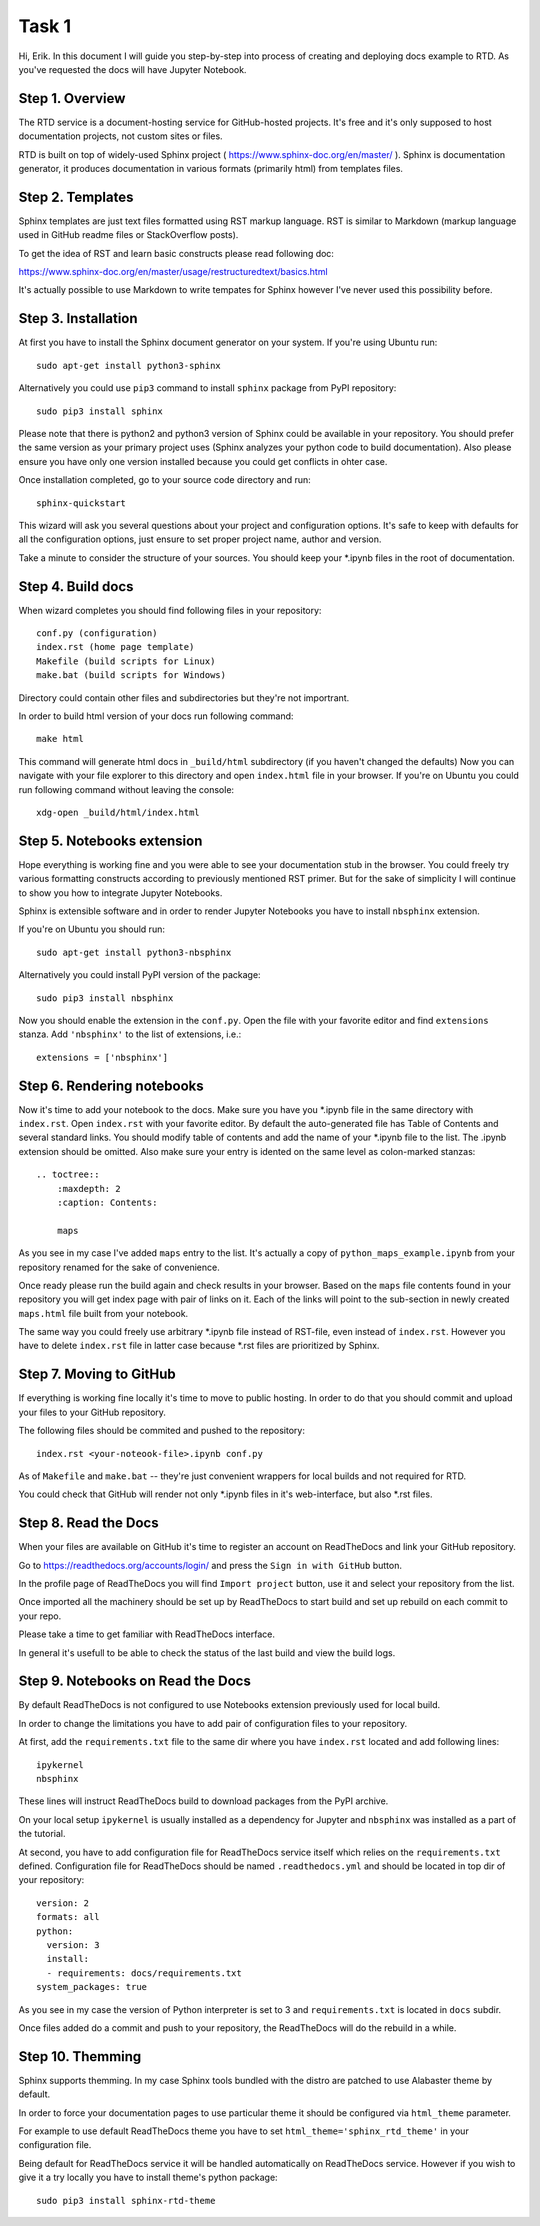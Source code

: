 Task 1
======

Hi, Erik. In this document I will guide you step-by-step into process of creating and deploying docs example to RTD.
As you've requested the docs will have Jupyter Notebook.

Step 1. Overview
~~~~~~~~~~~~~~~~

The RTD service is a document-hosting service for GitHub-hosted projects.
It's free and it's only supposed to host documentation projects, not custom sites or files.

RTD is built on top of widely-used Sphinx project ( https://www.sphinx-doc.org/en/master/ ).
Sphinx is documentation generator, it produces documentation in various formats (primarily html) from templates files.

Step 2. Templates
~~~~~~~~~~~~~~~~~

Sphinx templates are just text files formatted using RST markup language.
RST is similar to Markdown (markup language used in GitHub readme files or StackOverflow posts).

To get the idea of RST and learn basic constructs please read following doc:

https://www.sphinx-doc.org/en/master/usage/restructuredtext/basics.html

It's actually possible to use Markdown to write tempates for Sphinx however I've never used this possibility before.

Step 3. Installation
~~~~~~~~~~~~~~~~~~~~

At first you have to install the Sphinx document generator on your system. If you're using Ubuntu run::

    sudo apt-get install python3-sphinx

Alternatively you could use ``pip3`` command to install ``sphinx`` package from PyPI repository::

    sudo pip3 install sphinx

Please note that there is python2 and python3 version of Sphinx could be available in your repository.
You should prefer the same version as your primary project uses (Sphinx analyzes your python code to build documentation).
Also please ensure you have only one version installed because you could get conflicts in ohter case.

Once installation completed, go to your source code directory and run::

    sphinx-quickstart

This wizard will ask you several questions about your project and configuration options.
It's safe to keep with defaults for all the configuration options, just ensure to set proper project name, author and version.

Take a minute to consider the structure of your sources. You should keep your \*.ipynb files in the root of documentation.

Step 4. Build docs
~~~~~~~~~~~~~~~~~~

When wizard completes you should find following files in your repository::

     conf.py (configuration)
     index.rst (home page template)
     Makefile (build scripts for Linux)
     make.bat (build scripts for Windows)

Directory could contain other files and subdirectories but they're not importrant.

In order to build html version of your docs run following command::

     make html

This command will generate html docs in ``_build/html`` subdirectory (if you haven't changed the defaults)
Now you can navigate with your file explorer to this directory and open ``index.html`` file in your browser.
If you're on Ubuntu you could run following command without leaving the console::

     xdg-open _build/html/index.html

Step 5. Notebooks extension
~~~~~~~~~~~~~~~~~~~~~~~~~~~

Hope everything is working fine and you were able to see your documentation stub in the browser.
You could freely try various formatting constructs according to previously mentioned RST primer.
But for the sake of simplicity I will continue to show you how to integrate Jupyter Notebooks.

Sphinx is extensible software and in order to render Jupyter Notebooks you have to install ``nbsphinx`` extension.

If you're on Ubuntu you should run::

    sudo apt-get install python3-nbsphinx

Alternatively you could install PyPI version of the package::

    sudo pip3 install nbsphinx

Now you should enable the extension in the ``conf.py``. Open the file with your favorite editor and find ``extensions`` stanza. Add ``'nbsphinx'`` to the list of extensions, i.e.::

    extensions = ['nbsphinx']

Step 6. Rendering notebooks
~~~~~~~~~~~~~~~~~~~~~~~~~~~

Now it's time to add your notebook to the docs. Make sure you have you \*.ipynb file in the same directory with ``index.rst``.
Open ``index.rst`` with your favorite editor.
By default the auto-generated file has Table of Contents and several standard links.
You should modify table of contents and add the name of your \*.ipynb file to the list.
The \.ipynb extension should be omitted. Also make sure your entry is idented on the same level as colon-marked stanzas::

    .. toctree::
        :maxdepth: 2
        :caption: Contents:

        maps

As you see in my case I've added ``maps`` entry to the list.
It's actually a copy of ``python_maps_example.ipynb`` from your repository renamed for the sake of convenience.

Once ready please run the build again and check results in your browser.
Based on the ``maps`` file contents found in your repository you will get index page with pair of links on it.
Each of the links will point to the sub-section in newly created ``maps.html`` file built from your notebook.

The same way you could freely use arbitrary \*.ipynb file instead of RST-file, even instead of ``index.rst``.
However you have to delete ``index.rst`` file in latter case because \*.rst files are prioritized by Sphinx.

Step 7. Moving to GitHub
~~~~~~~~~~~~~~~~~~~~~~~~

If everything is working fine locally it's time to move to public hosting.
In order to do that you should commit and upload your files to your GitHub repository.

The following files should be commited and pushed to the repository::

    index.rst <your-noteook-file>.ipynb conf.py

As of ``Makefile`` and ``make.bat`` -- they're just convenient wrappers for local builds and not required for RTD.

You could check that GitHub will render not only \*.ipynb files in it's web-interface, but also \*.rst files.

Step 8. Read the Docs
~~~~~~~~~~~~~~~~~~~~~

When your files are available on GitHub it's time to register an account on ReadTheDocs and link your GitHub repository.

Go to https://readthedocs.org/accounts/login/ and press the ``Sign in with GitHub`` button.

In the profile page of ReadTheDocs you will find ``Import project`` button, use it and select your repository from the list.

Once imported all the machinery should be set up by ReadTheDocs to start build and set up rebuild on each commit to your repo.

Please take a time to get familiar with ReadTheDocs interface.

In general it's usefull to be able to check the status of the last build and view the build logs.

Step 9. Notebooks on Read the Docs
~~~~~~~~~~~~~~~~~~~~~~~~~~~~~~~~~~

By default ReadTheDocs is not configured to use Notebooks extension previously used for local build.

In order to change the limitations you have to add pair of configuration files to your repository.

At first, add the ``requirements.txt`` file to the same dir where you have ``index.rst`` located and add following lines::

    ipykernel
    nbsphinx

These lines will instruct ReadTheDocs build to download packages from the PyPI archive.

On your local setup ``ipykernel`` is usually installed as a dependency for Jupyter
and ``nbsphinx`` was installed as a part of the tutorial.

At second, you have to add configuration file for ReadTheDocs service itself which relies on the ``requirements.txt`` defined.
Configuration file for ReadTheDocs should be named ``.readthedocs.yml`` and should be located in top dir of your repository::

    version: 2
    formats: all
    python:
      version: 3
      install:
      - requirements: docs/requirements.txt
    system_packages: true

As you see in my case the version of Python interpreter is set to 3 and ``requirements.txt`` is located in ``docs`` subdir.

Once files added do a commit and push to your repository, the ReadTheDocs will do the rebuild in a while.

Step 10. Themming
~~~~~~~~~~~~~~~~~

Sphinx supports themming. In my case Sphinx tools bundled with the distro are patched to use Alabaster theme by default.

In order to force your documentation pages to use particular theme it should be configured via ``html_theme`` parameter.

For example to use default ReadTheDocs theme you have to set ``html_theme='sphinx_rtd_theme'`` in your configuration file.

Being default for ReadTheDocs service it will be handled automatically on ReadTheDocs service.
However if you wish to give it a try locally you have to install theme's python package::

    sudo pip3 install sphinx-rtd-theme
